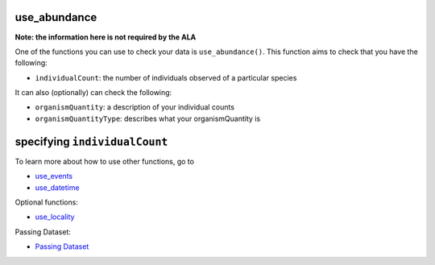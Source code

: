 .. _use_abundance_events:

use_abundance
--------------------

**Note: the information here is not required by the ALA**

One of the functions you can use to check your data is ``use_abundance()``.  
This function aims to check that you have the following:

- ``individualCount``: the number of individuals observed of a particular species

It can also (optionally) can check the following:

- ``organismQuantity``: a description of your individual counts
- ``organismQuantityType``: describes what your organismQuantity is

specifying ``individualCount``
-----------------------------------------

.. prompt:: python

    >>> my_dwca.use_abundance(individualCount='number_birds')
    >>> my_dwca.occurrences.head()

.. program-output:: python galaxias_user_guide/longitudinal_studies/events_workflow.py 14

To learn more about how to use other functions, go to 

- `use_events <use_events.html>`_
- `use_datetime <use_datetime.html>`_

Optional functions:

- `use_locality <use_locality_events.html>`_

Passing Dataset:

- `Passing Dataset <passing_dataset.html>`_